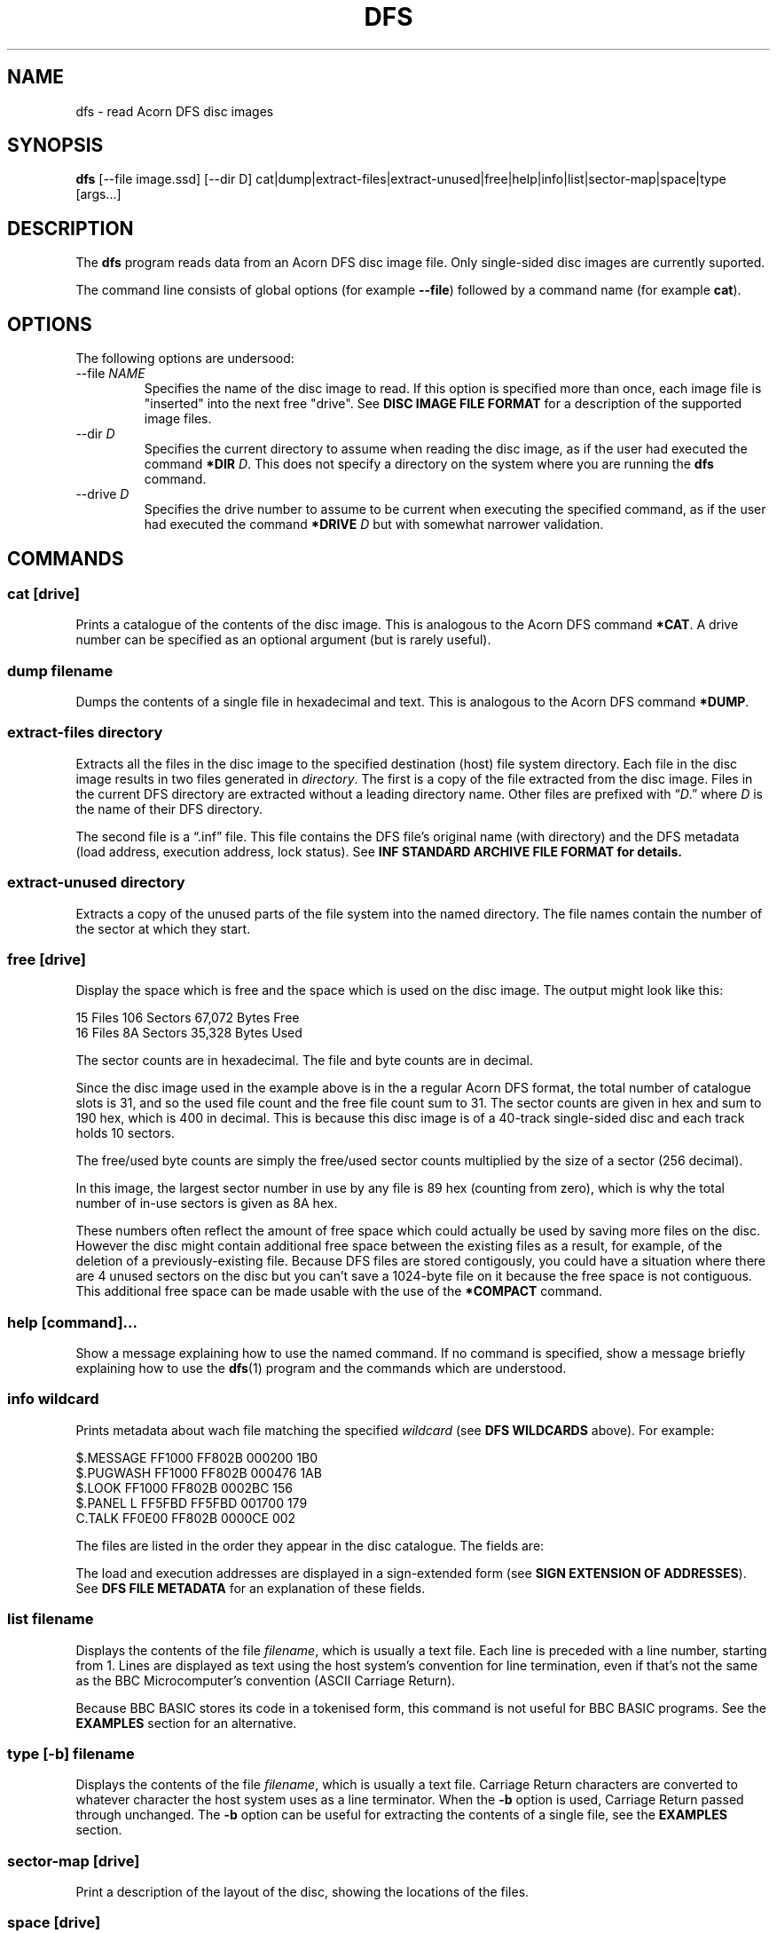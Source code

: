 '\" t
.TH DFS 1 2020-05-30 Youngman \" -*- nroff -*-

.SH NAME
dfs \- read Acorn DFS disc images

.SH SYNOPSIS
.B dfs
[\-\-file image.ssd] [\-\-dir D] cat|dump|extract\-files|extract\-unused|free|help|info|list|sector\-map|space|type
[args...]

.SH DESCRIPTION
The
.B dfs
program reads data from an Acorn DFS disc image file.
Only single-sided disc images are currently suported.

The command line consists of global options (for example
.BR "\-\-file" )
followed by a command name (for example
.BR cat ).

.SH OPTIONS

The following options are undersood:

.IP "\-\-file \fINAME\fR"
Specifies the name of the disc image to read.
If this option is specified more than once, each image file is
"inserted" into the next free "drive".
See
.B DISC IMAGE FILE FORMAT
for a description of the supported image files.

.IP "\-\-dir \fID\fR"
Specifies the current directory to assume when reading the disc image,
as if the user had executed the command
.B *DIR
.IR D .
This does not specify a directory on the system where you are running
the
.B dfs
command.

.IP "\-\-drive \fID\fR"
Specifies the drive number to assume to be current when executing the
specified command, as if the user had executed the command
.B *DRIVE
.I D
but with somewhat narrower validation.

.SH "COMMANDS"

.SS "cat [drive]"

Prints a catalogue of the contents of the disc image.
This is analogous to the Acorn DFS command
.BR "*CAT" .
A drive number can be specified as an optional argument (but is rarely
useful).

.SS "dump filename"

Dumps the contents of a single file in hexadecimal and text.
This is analogous to the Acorn DFS command
.BR "*DUMP" .

.SS "extract-files directory"

Extracts all the files in the disc image to the specified destination
(host) file system directory.
Each file in the disc image results in two files generated in
.IR directory .
The first is a copy of the file extracted from the disc image.
Files in the current DFS directory are extracted without a leading
directory name.
Other files are prefixed with \*(lq\fID\fP.\*(rq where
.I D
is the name of their DFS directory.

The second file is a \*(lq.inf\*(rq file.
This file contains the DFS file's original name (with directory) and
the DFS metadata (load address, execution address, lock status).
See
.B "INF STANDARD ARCHIVE FILE FORMAT" for details.

.SS "extract-unused directory"

Extracts a copy of the unused parts of the file system into the named
directory.  The file names contain the number of the sector at which
they start.

.SS "free [drive]"

Display the space which is free and the space which is used on the
disc image.  The output might look like this:

.EX
15 Files 106 Sectors  67,072 Bytes Free
16 Files  8A Sectors  35,328 Bytes Used
.EE

The sector counts are in hexadecimal.  The file and byte counts are in
decimal.

Since the disc image used in the example above is in the a regular
Acorn DFS format, the total number of catalogue slots is 31, and so
the used file count and the free file count sum to 31.  The sector
counts are given in hex and sum to 190 hex, which is 400 in decimal.
This is because this disc image is of a 40-track single-sided disc and
each track holds 10 sectors.

The free/used byte counts are simply the free/used sector counts
multiplied by the size of a sector (256 decimal).

In this image, the largest sector number in use by any file is 89 hex
(counting from zero), which is why the total number of in-use sectors
is given as 8A hex.

These numbers often reflect the amount of free space which could
actually be used by saving more files on the disc.
However the disc might contain additional free space between the
existing files as a result, for example, of the deletion of a
previously-existing file.
Because DFS files are stored contigously, you could have a situation
where there are 4 unused sectors on the disc but you can't save a
1024-byte file on it because the free space is not contiguous.
This additional free space can be made usable with the use of the
.B *COMPACT
command.

.SS "help [command]..."

Show a message explaining how to use the named command.
If no command is specified, show a message briefly explaining how to
use the
.BR dfs (1)
program and the commands which are understood.

.SS "info \fIwildcard\fP"

Prints metadata about wach file matching the specified \fIwildcard\fP
(see
.B "DFS WILDCARDS"
above).
For example:

.EX
$.MESSAGE    FF1000 FF802B 000200 1B0
$.PUGWASH    FF1000 FF802B 000476 1AB
$.LOOK       FF1000 FF802B 0002BC 156
$.PANEL    L FF5FBD FF5FBD 001700 179
C.TALK       FF0E00 FF802B 0000CE 002
.EE

The files are listed in the order they appear in the disc
catalogue.
The fields are:

.TS
tab(|);
lb lb
l l.
Field|Explanation
$.PUGWASH|Directory and file name
|Locked flag (L for locked, blank for unlocked)
FF1000|Load address (hex)
FF802B|Execution address (hex)
000476|File length (hex)
1AB|Start sector (hex)
.TE

The load and execution addresses are displayed in a sign-extended form
(see
.BR "SIGN EXTENSION OF ADDRESSES" ).
See
.B "DFS FILE METADATA"
for an explanation of these fields.


.SS "list \fIfilename\fP"

Displays the contents of the file
.IR filename ,
which is usually a text file.
Each line is preceded with a line number, starting from 1.
Lines are displayed as text using the host system's convention for
line termination, even if that's not the same as the BBC
Microcomputer's convention (ASCII Carriage Return).

Because BBC BASIC stores its code in a tokenised form, this command is
not useful for BBC BASIC programs.  See the
.B EXAMPLES
section for an alternative.

.SS "type [-b] \fIfilename\fP"

Displays the contents of the file
.IR filename ,
which is usually a text file.
Carriage Return characters are converted to whatever character the
host system uses as a line terminator.
When the
.B \-b
option is used, Carriage Return passed through unchanged.
The
.B \-b
option can be useful for extracting the contents of a single file,
see the
.B EXAMPLES
section.

.SS "sector\-map [drive]"

Print a description of the layout of the disc, showing the locations
of the files.

.SS "space [drive]"

Show the sizes of the areas of free space in the disc and the total
amount of free space.  The
.B free
command by comparison only describes free space at the end of the
disc.  This command works similarly to the
.B *HELP SPACE
command of Watford DFS.

.SH "DFS FILE NAMES"

A fully-specified DFS file name looks like \*(lq:N.D.NAME\*(rq.
Here,
.I N
is a disc drive number.

.TS
tab(|);
lb lb
l l.
Drive Number|Description
0|The first side of the first physical floppy drive
1|The first side of the second physical floppy drive
2|The second side of the first physical floppy drive
3|The second side of the second physical floppy drive
.TE

When single-sided image files are installed (with the
.B -\-file
option), they are installed in
drive number order (i.e. drive 0 then 1).
Therefore if you install two single-sided image files, they appear to
be two sides of the same physical floppy disc.
This behaviour may change in the future.

The
.I D
part of the file name is the directory name.
A directory is a single letter.  The default directory is '$'.

The
.I NAME
part of the file name can be up to 7 characters long.

The drive and directory parts of the file name are optional.
Thus if the current drive is 0 and the current directory is 'B', then
all these names refer to the same file:

.TS
l.
:0.B.INPUT
:0.INPUT
B.INPUT
INPUT
.TE

.SS "DFS WILDCARDS"

The
.B info
command supports wildcard names.
These may match more than one file.
The DFS wildcard syntax is different to that of MS-DOS or Unix.
The special characters are:

.TS
tab(|);
lb lb
l l.
Character|Meaning
#|Match any single character except \*(lq.\*(rq
*|Match any sequence of characters except \*(lq.\*(rq
\&.|Matches only itself
.TE

Suppose the disc in drive 0 contains the following files:

.EX
$.!BOOT
B.PROG
P.DONE2
.EE

If the current directory is \*(lqP\*(rq, then these wildcards will
match the following:

.TS
tab(|);
lb lb
l l.
Wildcard|Selected files
*|:0.P.DONE2
#.*|:0.$.!BOOT :0.B.PROG :0.P.DONE2
*2|:0.P.DONE2
D*|:0.P.DONE2
D#NE2|:0.P.DONE2
F*|(none)
:0.$.!BOOT|:0.$.!BOOT
$.!BOOT|:0.$.!BOOT
:0.$.*|:0.$.!BOOT
:0.*|:0.P.DONE2
:0.#.*|:0.$.!BOOT :0.B.PROG :0.P.DONE2
:0.*.*|:0.$.!BOOT :0.B.PROG :0.P.DONE2
:0.B.*|:0.B.PROG
:0.#.#####|:0.$.!BOOT :0.P.DONE2
:0.#.####|:0.B.PROG
.TE

The wildcard \*(lq:0.*\*(rq will match \*(lq:0.P.DONE2\*(rq because
the current directory is \*(lqP\*(rq.
However, that wildcard does not also match \*(lq:0.$.!BOOT\*(rq
because \*(lq*\*(rq will not match \*(lq.\*(rq.

Acorn DFS documentation sometimes refers to wildcards as
.IR "ambiguous file specifications" .

Implementations of DFS vary slightly in how wildcards work:


.TS
tab(|);
lb lb
l l.
Implementation|Other character after * OK?
Acorn DFS 0.90|No ("Bad filename")
Acorn DFS 2.26|Yes
Watford DDFS 1.53|Yes
Opus DDOS 3.45|No ("Bad drive")
Solidisk DOS 2.1|No ("Bad filename")
This program, \fBdfs\fP(1)|Yes
.TE

.SH "DFS FILE METADATA"

In DFS files have contents (i.e. the body of the file), a directory
and a name.
They also have some metadata.
For example:

.TS
tab(|);
lb lb lxb
l  l  lx.
Field|Example|Explanation
Locked Flag|L|T{
Usually shown as L for locked, blank for unlocked;
setting this flag prevents the file being deleted or overwritten.
T}
Load Address|FF1000|T{
This is the memory address at which this would be loaded by
\fB*LOAD\fP or \fB*RUN\fP, in hex.
See
.BR "SIGN EXTENSION OF ADDRESSES" .
T}
Execution Address|FF802B|T{
This is the address at which \fB*RUN\fP would execute the file, in
hex. See
.BR "SIGN EXTENSION OF ADDRESSES" .
T}
File length|000476|In hex.
Start sector|1AB|In hex.
.TE

.SH "SIGN EXTENSION OF ADDRESSES"

In the DFS and Cassette filing systems, load and execution addresses
are stored as 18-bit numbers.
When these addresses are shown in the output of the "info" command (or
the DFS command
.BR "*INFO")
or in the body of a standard archive file, they are sign-extended to
24 bits, with bits 23 to 18 being copies of bit 17 (which has the
value 20000 hex), and bits 16 to 0 holding their original values.
The address space of the MOS 6502 CPU is only 16 bits, but the top
bits of the load and execution address are set when the file was saved
from the Tube co-processor rather than the I/O processor.

.SH "INF STANDARD ARCHIVE FILE FORMAT"

To retain the metadata of a DFS file when extracting it from a disc
image (for example with the
.B extract-files
command), we store it in a ".inf" file in a standard format devised by
Wouter Scholten.
Here's an example:

.EX
$.DICE   FF1B00 FF8023 000995 CRC=EA69
.EE

The ".inf" file containing the metadata has the same name as the file
containing the data itself, but with the extension ".inf" added.
For example, if the "$.DICE" file is stored in the file "dice", the
metadata will be in "dice.inf".
Some of the fields are from the file metadata (see
.B "DFS FILE METADATA"
for details) and some are specific to the archive file format.
The fields are separated by white-space and appear in this order:

.TS
tab(|);
lb lb lbx
l  l  lx.
Example|Field|Explanation
$.DICE|Name|Original name of the file.
FF1B00|Load address|T{
See
.BR "DFS FILE METADATA" .
T}
FF8023|Execution address|T{
See
.BR "DFS FILE METADATA" .
T}
000995|Length|Length of the file in bytes, in hex
(blank)|Locked flag|T{
See
.BR "DFS FILE METADATA" .
T}
CRC=EA69|CRC|T{
Cyclic Redunancy Check code for the file body, computed by the
algorithm given in section 16.10 "The Cassette filing system" of
.IR "The Advanced User Guide For The BBC Micro" .
This field is not mandatory in the file format, but
.BR dfs (1)
always generates it (there is no CRC in the disc image).
T}
(blank)|Next file|T{
For files extracted from the Cassette filing system, this
is the name of the file which would be loaded next by
.B CHAIN ""
but this is blank in our example since the file was extracted from a
DFS image.  The
.BR dfs (1)
program always leaves this field blank.
T}
.TE

The load and execution addresses can be up to 6 hexadecimal digits
long and are sign-extended; see
.BR "SIGN EXTENSION OF ADDRESSES"
for more information.

The
.BR dfs (1)
program terminates the single line of the ".inf" file with a newline
character (ASCII 10 decimal) but if you're writing a program consuming
such files you should probably accept any reasonable line separator.

.SH "EXIT STATUS"

Zero if no error has occurred, non-zero otherwise.

If the exit status is non-zero but no error message is issued on the
standard error stream, that is a bug (see
.BR BUGS ).

.SH DISC IMAGE FILE FORMAT

Curently only the ".ssd" disc image format is supported.

SSD disc images should have the file extension ".ssd" (for example
.BR foo.ssd ).
Disc images compressed with GNU
.B gzip
are also accepted and should have the file extension ".ssd.gz".

The data in an ssd-format file contains all the sectors of a disc
image starting with the initial sector, followed by the rest of the
initial track, and so on up that surface of the disc.  No sectors from
the other side of the disc are included in the image file.

.SH CONFORMING TO

There are several variants of the DFS file system, and this tool
doesn't support all of them, yet.  Here's a summary of what is
supported:

.TS
tab(|);
lb lb
l l.
Variant|Status
Acorn DFS|Supported.
Watford DFS|Supported, lightly tested.
Opus DFS|Not yet supported.
Solidisk DFS|Not yet supported.
HDFS|Not yet supported.
.TE

What "not yet supported" means in practice is that such images will be
treated as if they were actually Acorn DFS images.

.SH "NOTES"

In the future, there may be a behaviour change in how insertion of
single-sided disc images is handled, changing the drive ordering from
0, 1, 2, 3 to 0, 1.
This would better mimic what happens when you insert physical floppies
on a real system.

The
.BR dfs (1)
program tries to follow the conventions of DFS when handling drive
number, wildcard and drive number arguments.  This means that
validation is in some cases less strict than is common in the Unix
user experience.  For example, the command

.EX
dfs --file foo.ssd cat :0junk
.EE

produces a catalog of disc 0 without error, even though
.I :0junk
is not a valid DFS file name.
However there are cases where it doesn't seem helpful to
be lax, and so the command

.EX
dfs --file foo.ssd cat 0 0
.EE

produces an error message.  Please do not rely on future versions of
the program accepting arguments which might reasonably be considered
to contain an error.


.SH "BUGS"
Please report bugs to james@youngman.org.

.SH EXAMPLES


The
.B list
command isn't useful for BBC BASIC programs because they are not
stored as text, but you can read them like this:

.EX
dfs --file=image.ssd type -b ORIGIN | bbcbasic_to_text | less
.EE

.SH "SEE ALSO"

.UR http://beebwiki.mdfs.net/Acorn_DFS_disc_format
BeebWiki page
.I Acorn DFS disc format
.UE

.IR "BBC Microcomputer System Disc Filing System User Guide" ,
March 1985.

.UR http://archive.retro-kit.co.uk/bbc.nvg.org/std-format.php3.html
.I Standard Archive Format
by Mark de Weger
.UE

.BR bbcbasic_to_text (1)
